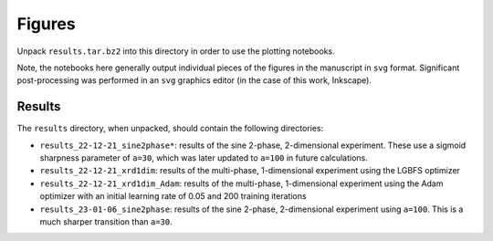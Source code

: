 Figures
=======

Unpack ``results.tar.bz2`` into this directory in order to use the plotting notebooks.

Note, the notebooks here generally output individual pieces of the figures in the manuscript in ``svg`` format. Significant post-processing was performed in an ``svg`` graphics editor (in the case of this work, Inkscape).


Results
-------

The ``results`` directory, when unpacked, should contain the following directories:

- ``results_22-12-21_sine2phase*``: results of the sine 2-phase, 2-dimensional experiment. These use a sigmoid sharpness parameter of ``a=30``, which was later updated to ``a=100`` in future calculations.
- ``results_22-12-21_xrd1dim``: results of the multi-phase, 1-dimensional experiment using the LGBFS optimizer
- ``results_22-12-21_xrd1dim_Adam``: results of the multi-phase, 1-dimensional experiment using the Adam optimizer with an initial learning rate of 0.05 and 200 training iterations
- ``results_23-01-06_sine2phase``: results of the sine 2-phase, 2-dimensional experiment using ``a=100``. This is a much sharper transition than ``a=30``.
